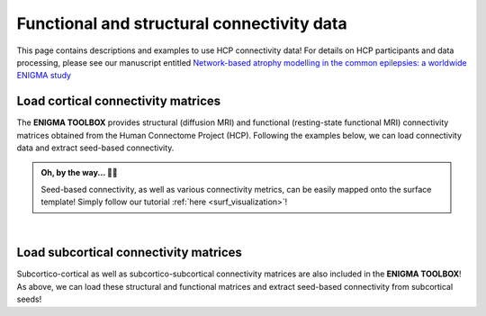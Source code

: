 .. _hcp_connectivity:

.. title:: Free connectivity data! ⏳

Functional and structural connectivity data
==================================================

This page contains descriptions and examples to use HCP connectivity data!
For details on HCP participants and data processing, please see our manuscript entitled 
`Network-based atrophy modelling in the common epilepsies: a worldwide ENIGMA study <https://www.biorxiv.org/content/10.1101/2020.05.04.076836v1>`_


.. _load_corticocortical:

Load cortical connectivity matrices
----------------------------------------
The **ENIGMA TOOLBOX** provides structural (diffusion MRI) and functional 
(resting-state functional MRI) connectivity matrices obtained from the Human Connectome Project (HCP). 
Following the examples below, we can load connectivity data and extract seed-based connectivity. 

.. admonition:: Oh, by the way... ☝🏼

     Seed-based connectivity, as well as various connectivity metrics, can be easily mapped onto 
     the surface template! Simply follow our tutorial :ref:`here <surf_visualization>`!

.. tabs::

   .. code-tab:: py
       
        >>> from enigmatoolbox.datasets import load_sc, load_fc
        >>> from nilearn import plotting

        >>> # Load and plot functional connectivity data
        >>> fc, fcl, _, _ = load_fc()
        >>> fc_plot = plotting.plot_matrix(fc, figure=(9, 9), labels=fcl, vmax=0.8, vmin=0, cmap='Reds')

        >>> # Load and plot structural connectivity data
        >>> sc, scl, _, _ = load_sc()
        >>> sc_plot = plotting.plot_matrix(sc, figure=(9, 9), labels=scl, vmax=10, vmin=0, cmap='Blues')

        >>> # We can also extract seed-based connectivity! Let's pick the middle temporal gyrus as example seed:
        >>> seed = "L_middletemporal"
        >>> seed_conn_fc = fc[[i for i, item in enumerate(fcl) if seed in item],]   # extract FC row corresponding to the seed
        >>> seed_conn_sc = sc[[i for i, item in enumerate(scl) if seed in item],]   # extract SC row corresponding to the seed


   .. code-tab:: matlab

        %% Add the path to the ENIGMA TOOLBOX matlab folder
        addpath(genpath('/path/to/ENIGMA/matlab/'));

        %% Load and plot functional connectivity data
        [fc, fcl, ~, ~] = load_fc();
        f = figure,
          imagesc(fc, [0 0.8]);                    % change axis limits here
          colormap(Reds);                          % change colormap here
          colorbar;                                % display colorbar
          set(gca, 'YTick', 1:1:length(fcl), ...   % display name of regions on y-axis
              'YTickLabel', fcl)    

        %% Load and plot structural connectivity data
        [sc, scl, ~, ~] = load_sc();
        f = figure,
          imagesc(sc, [0 10]);                     % change axis limits here
          colormap(Blues);                         % change colormap here
          colorbar;                                % display colorbar
          set(gca, 'YTick', 1:1:length(scl), ...   % display name of regions on y-axis
              'YTickLabel', scl)    

        %% We can also extract seed-based connectivity! Let's pick the middle temporal gyrus as example seed:
        seed = 'L_middletemporal'
        seed_conn_fc = fc(find(strcmp(scl, seed)), :)   % extract FC row corresponding to the seed
        seed_conn_sc = sc(find(strcmp(scl, seed)), :)   % extract SC row corresponding to the seed
     

.. image:: ./examples/example_figs/ctx_conn.png
    :align: center


|


.. _load_subcorticocortical:

Load subcortical connectivity matrices
-------------------------------------------
| Subcortico-cortical as well as subcortico-subcortical connectivity matrices are also included in the
 **ENIGMA TOOLBOX**! As above, we can load these structural and functional matrices and extract seed-based connectivity
 from subcortical seeds!

.. tabs::

   .. code-tab:: py

        >>> from enigmatoolbox.datasets import load_sc, load_fc
        >>> from nilearn import plotting

        >>> # Let's use load_sc() and load_fc() functions to return:
        >>> # 14 x 68 ndarray (fc/sc: subcortico-cortical connectivity matrix)
        >>> # 14 x 1 ndarray (fcl/scl: name of subcortical areas)

        >>> # Load and plot functional connectivity data
        >>> _, _, fc, fcl = load_fc()
        >>> fc_plot = plotting.plot_matrix(fc, figure=(9, 9), labels=fcl, vmax=0.5, vmin=0, cmap='Reds')

        >>> # Load and plot structural connectivity data
        >>> _, _, sc, scl = load_sc()
        >>> sc_plot = plotting.plot_matrix(sc, figure=(9, 9), labels=scl, vmax=10, vmin=0, cmap='Blues')

        >>> # As above, we can also extract seed-based connectivity! Here, we chose the left hippocampus as example seed:
        >>> seed = "Lhippo"
        >>> seed_conn_fc = fc[[i for i, item in enumerate(fcl) if seed in item],]   # extract FC row corresponding to the seed
        >>> seed_conn_sc = sc[[i for i, item in enumerate(scl) if seed in item],]   # extract SC row corresponding to the seed


   .. code-tab:: matlab

        %% Add the path to the ENIGMA TOOLBOX matlab folder
        addpath(genpath('/path/to/ENIGMA/matlab/'));

        %% Let's use load_sc() and load_fc() functions to return:
        % 14 x 68 matrix (fc/sc: subcortico-cortical connectivity matrix)
        % 1 x 14 cell array (fcl/scl: name of subcortical areas)  

        %% Load and plot functional connectivity data
        [~, ~, fc, fcl] = load_fc();
        f = figure,
          imagesc(fc, [0 0.5]);                    % change axis limits here
          colormap(Reds);                          % change colormap here
          colorbar;                                % display colorbar
          set(gca, 'YTick', 1:1:length(fcl), ...   % display name of regions on y-axis
              'YTickLabel', fcl)    

        %% Load and plot structural connectivity data
        [~, ~, sc, scl] = load_sc();
        f = figure,
          imagesc(sc, [0 10]);                     % change axis limits here
          colormap(Blues);                         % change colormap here
          colorbar;                                % display colorbar
          set(gca, 'YTick', 1:1:length(scl), ...   % display name of regions on y-axis
              'YTickLabel', scl)    

        %% We can also extract seed-based connectivity! Let's pick the middle temporal gyrus as example seed:
        seed = 'Lhippo'
        seed_conn_fc = fc(find(strcmp(scl, seed)), :)   % extract FC row corresponding to the seed
        seed_conn_sc = sc(find(strcmp(scl, seed)), :)   % extract SC row corresponding to the seed


.. image:: ./examples/example_figs/sctx_conn.png
    :align: center